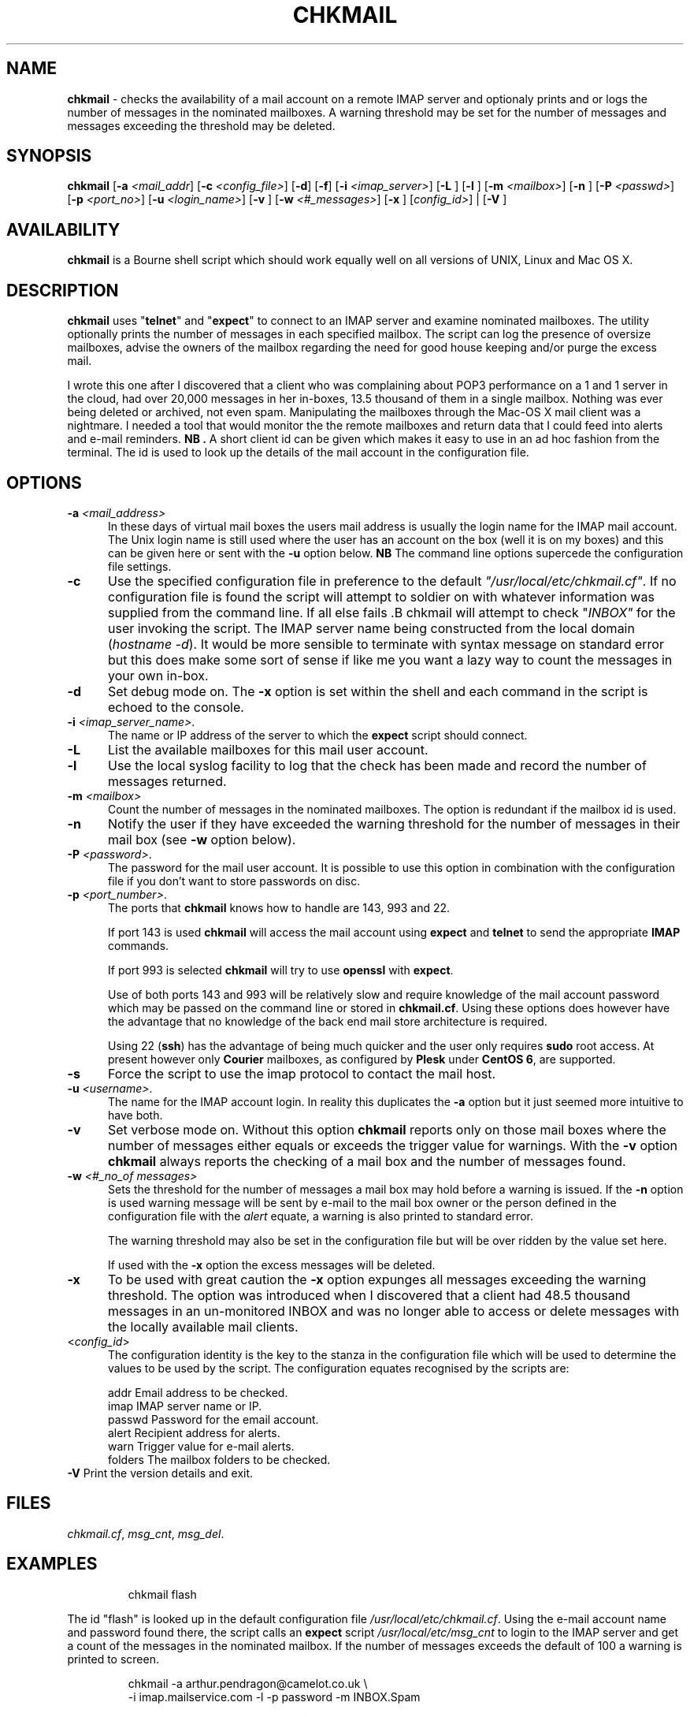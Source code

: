 .TH CHKMAIL 8l "28th April 2015 r1.206
.SH NAME
.B chkmail
- checks the availability of a mail account on a remote IMAP server and 
optionaly prints and or logs the number of messages in the nominated mailboxes.
A warning threshold may be set for the number of messages and messages exceeding
the threshold may be deleted.
.SH SYNOPSIS
\fBchkmail\fR
[\fB-a \fI<mail_addr\fR]
[\fB-c \fI<config_file>\fR]
[\fB-d\fR]
[\fB-f\fR]
[\fB-i \fI<imap_server>\fR]
[\fB-L \fR]
[\fB-l \fR]
[\fB-m \fI<mailbox>\fR]
[\fB-n \fR]
[\fB-P \fI<passwd>\fR]
[\fB-p \fI<port_no>\fR]
[\fB-u \fI<login_name>\fR]
[\fB-v \fR]
[\fB-w \fI<#_messages>\fR]
[\fB-x \fR]
[\fIconfig_id>\fR] |
[\fB-V \fR]
.br
.SH AVAILABILITY
.B chkmail
is a Bourne shell script which should work equally well on all versions of UNIX,
Linux and Mac OS X.
.SH DESCRIPTION
.B chkmail
uses "\fBtelnet\fR"
and "\fBexpect\fR"
to connect to an IMAP server and examine nominated mailboxes. The utility
optionally prints the number of messages in each specified mailbox. The
script can
log the presence of oversize mailboxes, advise the owners of the mailbox
regarding the need for good house keeping and/or purge the excess mail.
.LP
I wrote this one after I discovered that a client who was complaining about
POP3 performance on a 1 and 1 server in the cloud, had over 20,000 messages in
her in-boxes, 13.5 thousand of them in a single mailbox. Nothing was ever
being deleted or archived, not even spam. Manipulating the mailboxes
through the Mac-OS X mail client was a nightmare. I needed  a tool that
would monitor the the remote mailboxes and return data that I could feed
into alerts and e-mail reminders.
.B NB .
A short client id can be given which makes it easy to use in an ad hoc fashion
from the terminal. The id is used to look up the details of the mail account
in the configuration file. 
.SH OPTIONS
.TP 5
\fB-a \fI<mail_address>\fR
In these days of virtual mail boxes the users mail address is usually the
login name for the IMAP mail account.
The Unix login name is still used where
the user has an account on the box (well it is on my boxes)  and this can be
given here or sent with the \fB-u\fR option below.
.B NB
The command line options supercede the configuration file settings.
.TP 5
.B -c
Use the specified configuration file in preference to the default
\fI"/usr/local/etc/chkmail.cf"\fR.
If no configuration file is found the 
script will attempt to soldier on with whatever information was supplied from
the command line. If all else fails .B chkmail will attempt to check
"\fIINBOX"\fR for the user invoking the script. The IMAP server name
being constructed from the local 
domain (\fIhostname -d\fR).  It would be more sensible to terminate
with syntax message on standard error but this does make some sort of sense
if like me you want a lazy way to count the messages
in your own in-box.
.TP 5
.B -d
Set debug mode on. 
The \fB-x\fR option is set within the shell
and each command in the script is echoed to the console.
.TP 5
\fB-i \fI<imap_server_name>\fR.
The name or IP address of the server to which the 
.B expect 
script should connect.
.TP 5
.B -L
List the available mailboxes for this mail user account. 
.TP 5
.B -l
Use the local syslog facility to log that the check has been made and 
record the number of messages returned.
.TP 5
\fB-m \fI<mailbox>\fR
Count the number of messages in the nominated mailboxes. The option is redundant
if the mailbox id is used.
.TP 5
\fB-n\fR
Notify the user if they have exceeded the warning threshold for the number of
messages in their mail box (see \fB-w\fR option below).
.TP 5 
\fB-P \fI<password>\fR.
The password for the mail user account. It is possible to use this option in combination with the configuration file if you don't want to store 
passwords on disc.
.TP 5
\fB-p \fI<port_number>\fR.
The ports that
.B chkmail
knows how to handle are 143, 993 and 22.
.IP
If port 143 is used 
.B chkmail
will access the mail account using 
.B expect 
and
.B telnet
to send the appropriate
.B IMAP
commands.
.IP
If port 993 is selected
.B chkmail 
will try to use
.B openssl
with 
.BR expect .
.IP
Use of both ports 143 and 993 will be relatively slow and require knowledge of the
mail account password which may be passed on the command line or stored in
.BR chkmail.cf .
Using these options does however have the advantage that no knowledge of the 
back end mail store architecture is required.
.IP
Using 22 (\fBssh\fR)
has the advantage of being much quicker and the user only requires 
.B sudo
root access. At present however only 
.B Courier
mailboxes, as configured by 
.B Plesk
under 
.B CentOS 
.BR 6 ,
are supported.
.TP 5
\fB-s\fR
Force the script to use the imap protocol to contact the mail host.
.TP 5
\fB-u \fI<username>\fR.
The name for the IMAP account login. In reality this duplicates the 
.B -a
option but it just seemed more intuitive to have both. 
.TP 5
.B -v
Set verbose mode on. Without this option 
.B chkmail
reports only on those mail boxes where the number of messages either
equals or exceeds the trigger value for warnings. With the
.B -v
option 
.B chkmail
always reports the checking of a mail box and the number of messages found.
.TP 5
\fB-w\fI <#_no_of messages>\fR
Sets the threshold for the number of messages a mail box may hold before
a warning is issued. If the 
.B -n
option is used warning message will be sent by e-mail to the mail box owner or
the person defined in the configuration file with the \fIalert\fR equate, a
warning is also printed to standard error.
.IP
The warning threshold may also be set in the configuration file but will be
over ridden by the value set here.
.IP
If used with the
.B -x
option the excess messages will be deleted.
.TP 5
\fB-x\fR
To be used with great caution the \fB-x\fR option expunges all messages 
exceeding the warning threshold. The option was introduced when I discovered
that a client had 48.5 thousand messages in an un-monitored INBOX and was 
no longer able to access or delete messages with the locally available mail
clients.
.TP 5
<\fIconfig_id\fR>
The configuration identity is the key to the stanza in the configuration
file which will be used to determine the values to be used by the script.
The configuration equates recognised by the scripts are:
.IP
.nf
.ft CW
addr      Email address to be checked.
imap      IMAP server name or IP.
passwd    Password for the email account.
alert     Recipient address for alerts.
warn      Trigger value for e-mail alerts.
folders   The mailbox folders to be checked.
.ft R
.fi
.TP 5
\fB-V\fR Print the version details and exit.
.SH FILES
.IR chkmail.cf ,
.IR msg_cnt ,
.IR msg_del .
.SH EXAMPLES
.IP
.ft CW
chkmail flash
.ft R
.LP
The id "flash" is looked up in the default configuration file
\fI/usr/local/etc/chkmail.cf\fR. Using the e-mail account name and 
password found there, the script calls an \fBexpect\fR script 
.I "/usr/local/etc/msg_cnt" 
to login to the IMAP server and
get a count of the messages in the nominated mailbox. If the number of
messages exceeds the default of 100 a warning is printed to screen.
.IP
.nf
.ft CW
chkmail -a arthur.pendragon@camelot.co.uk \\
.br
-i imap.mailservice.com -l -p password  -m INBOX.Spam 
.ft R
.fi
.LP
No configuration id has been given so 
\fBchkmail\fR
will only use the command line options.
An IMAP login will be attempted 
on imap.mailservice.com using the user name arthur.pendragon@camelot.co.uk
and the password "password" as given on the command line. The check will
be performed on the folder "INBOX.Spam"and the total number of messages
returned will be logged using the local syslog facility.  A warning will
be printed to screen if the folder holds more than the default value of 100.
.IP
.nf
.ft CW
chkmail  -v -p 993 -w 1000 -x -n dermot 
.ft R
.fi
.LP
The script will lookup the details for "\fIdermot\fR" in the default
configuration file
.IR /usr/local/etc/chkmail.cf .
The account will be accessed using 
.B SSL
(secure sockets layer) and the INBOX, together with any folders specified in
the stanza labelled
.IR dermot ,
will be checked and the number of messages counted.
If there are more than 1000
messages in any folder being checked, the nominated person 
(which may or may not be the account holder) will be notified and requested
to ensure that excess messages are removed. The
.B -x
option will also ensure that messages in excess of 1000 will be deleted.
.SH BUGS
The script is quite crude and has very little, if any,  error checking.
The consequences of unexpected input are untested.
.SH SEE ALSO
.IR chkdf ,
.IR chkftpd ,
.IR chkfw ,
.IR chkup ,
.IR msg_cnt ,
.IR msg_del .
.SH AUTHOR
Clifford W Fulford, City Linux. Contact fulford@fulford.net or +44 (0)709 229 5385.
.SH HISTORY
